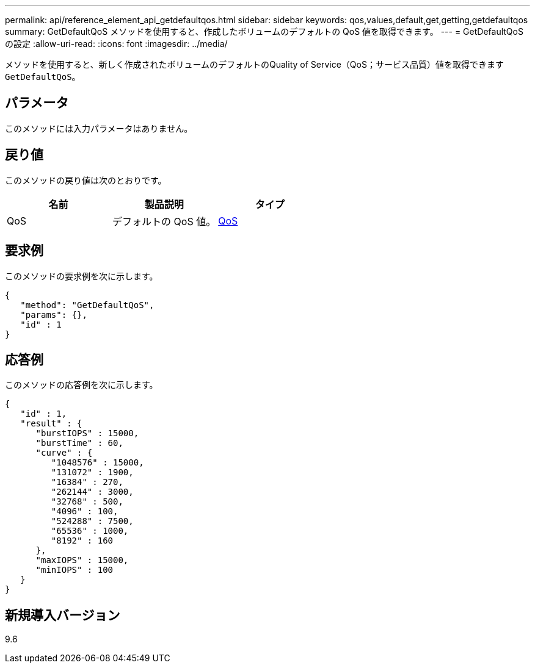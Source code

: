---
permalink: api/reference_element_api_getdefaultqos.html 
sidebar: sidebar 
keywords: qos,values,default,get,getting,getdefaultqos 
summary: GetDefaultQoS メソッドを使用すると、作成したボリュームのデフォルトの QoS 値を取得できます。 
---
= GetDefaultQoS の設定
:allow-uri-read: 
:icons: font
:imagesdir: ../media/


[role="lead"]
メソッドを使用すると、新しく作成されたボリュームのデフォルトのQuality of Service（QoS；サービス品質）値を取得できます `GetDefaultQoS`。



== パラメータ

このメソッドには入力パラメータはありません。



== 戻り値

このメソッドの戻り値は次のとおりです。

|===
| 名前 | 製品説明 | タイプ 


 a| 
QoS
 a| 
デフォルトの QoS 値。
 a| 
xref:reference_element_api_qos.adoc[QoS]

|===


== 要求例

このメソッドの要求例を次に示します。

[listing]
----
{
   "method": "GetDefaultQoS",
   "params": {},
   "id" : 1
}
----


== 応答例

このメソッドの応答例を次に示します。

[listing]
----
{
   "id" : 1,
   "result" : {
      "burstIOPS" : 15000,
      "burstTime" : 60,
      "curve" : {
         "1048576" : 15000,
         "131072" : 1900,
         "16384" : 270,
         "262144" : 3000,
         "32768" : 500,
         "4096" : 100,
         "524288" : 7500,
         "65536" : 1000,
         "8192" : 160
      },
      "maxIOPS" : 15000,
      "minIOPS" : 100
   }
}
----


== 新規導入バージョン

9.6
